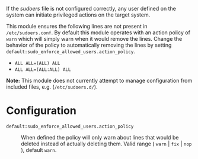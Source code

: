 If the /sudoers/ file is not configured correctly, any user defined on the system can initiate privileged actions on the target system.

This module ensures the following lines are not present in =/etc/sudoers.conf=. By default this module operates with an action policy of =warn= which will simply warn when it would remove the lines. Change the behavior of the policy to automatically removing the lines by setting =default:sudo_enforce_allowed_users.action_policy=.

- =ALL ALL=(ALL) ALL=
- =ALL ALL=(ALL:ALL) ALL=

*Note:* This module does not currently attempt to manage configuration from included files, e.g. (=/etc/sudoers.d/=).
    [[https://raw.githubusercontent.com/nickanderson/cfengine-security-hardening/master/sudo-enforce-allowed-users/changes-sudoers-repaired.png]]

* Configuration

- =default:sudo_enforce_allowed_users.action_policy= :: When defined the policy will only warn about lines that would be deleted instead of actually deleting them. Valid range ( =warn= | =fix= | =nop= ), default =warn=.

  [[https://raw.githubusercontent.com/nickanderson/cfengine-security-hardening/master/sudo-enforce-allowed-users/host-info-set-action-policy.png]]
